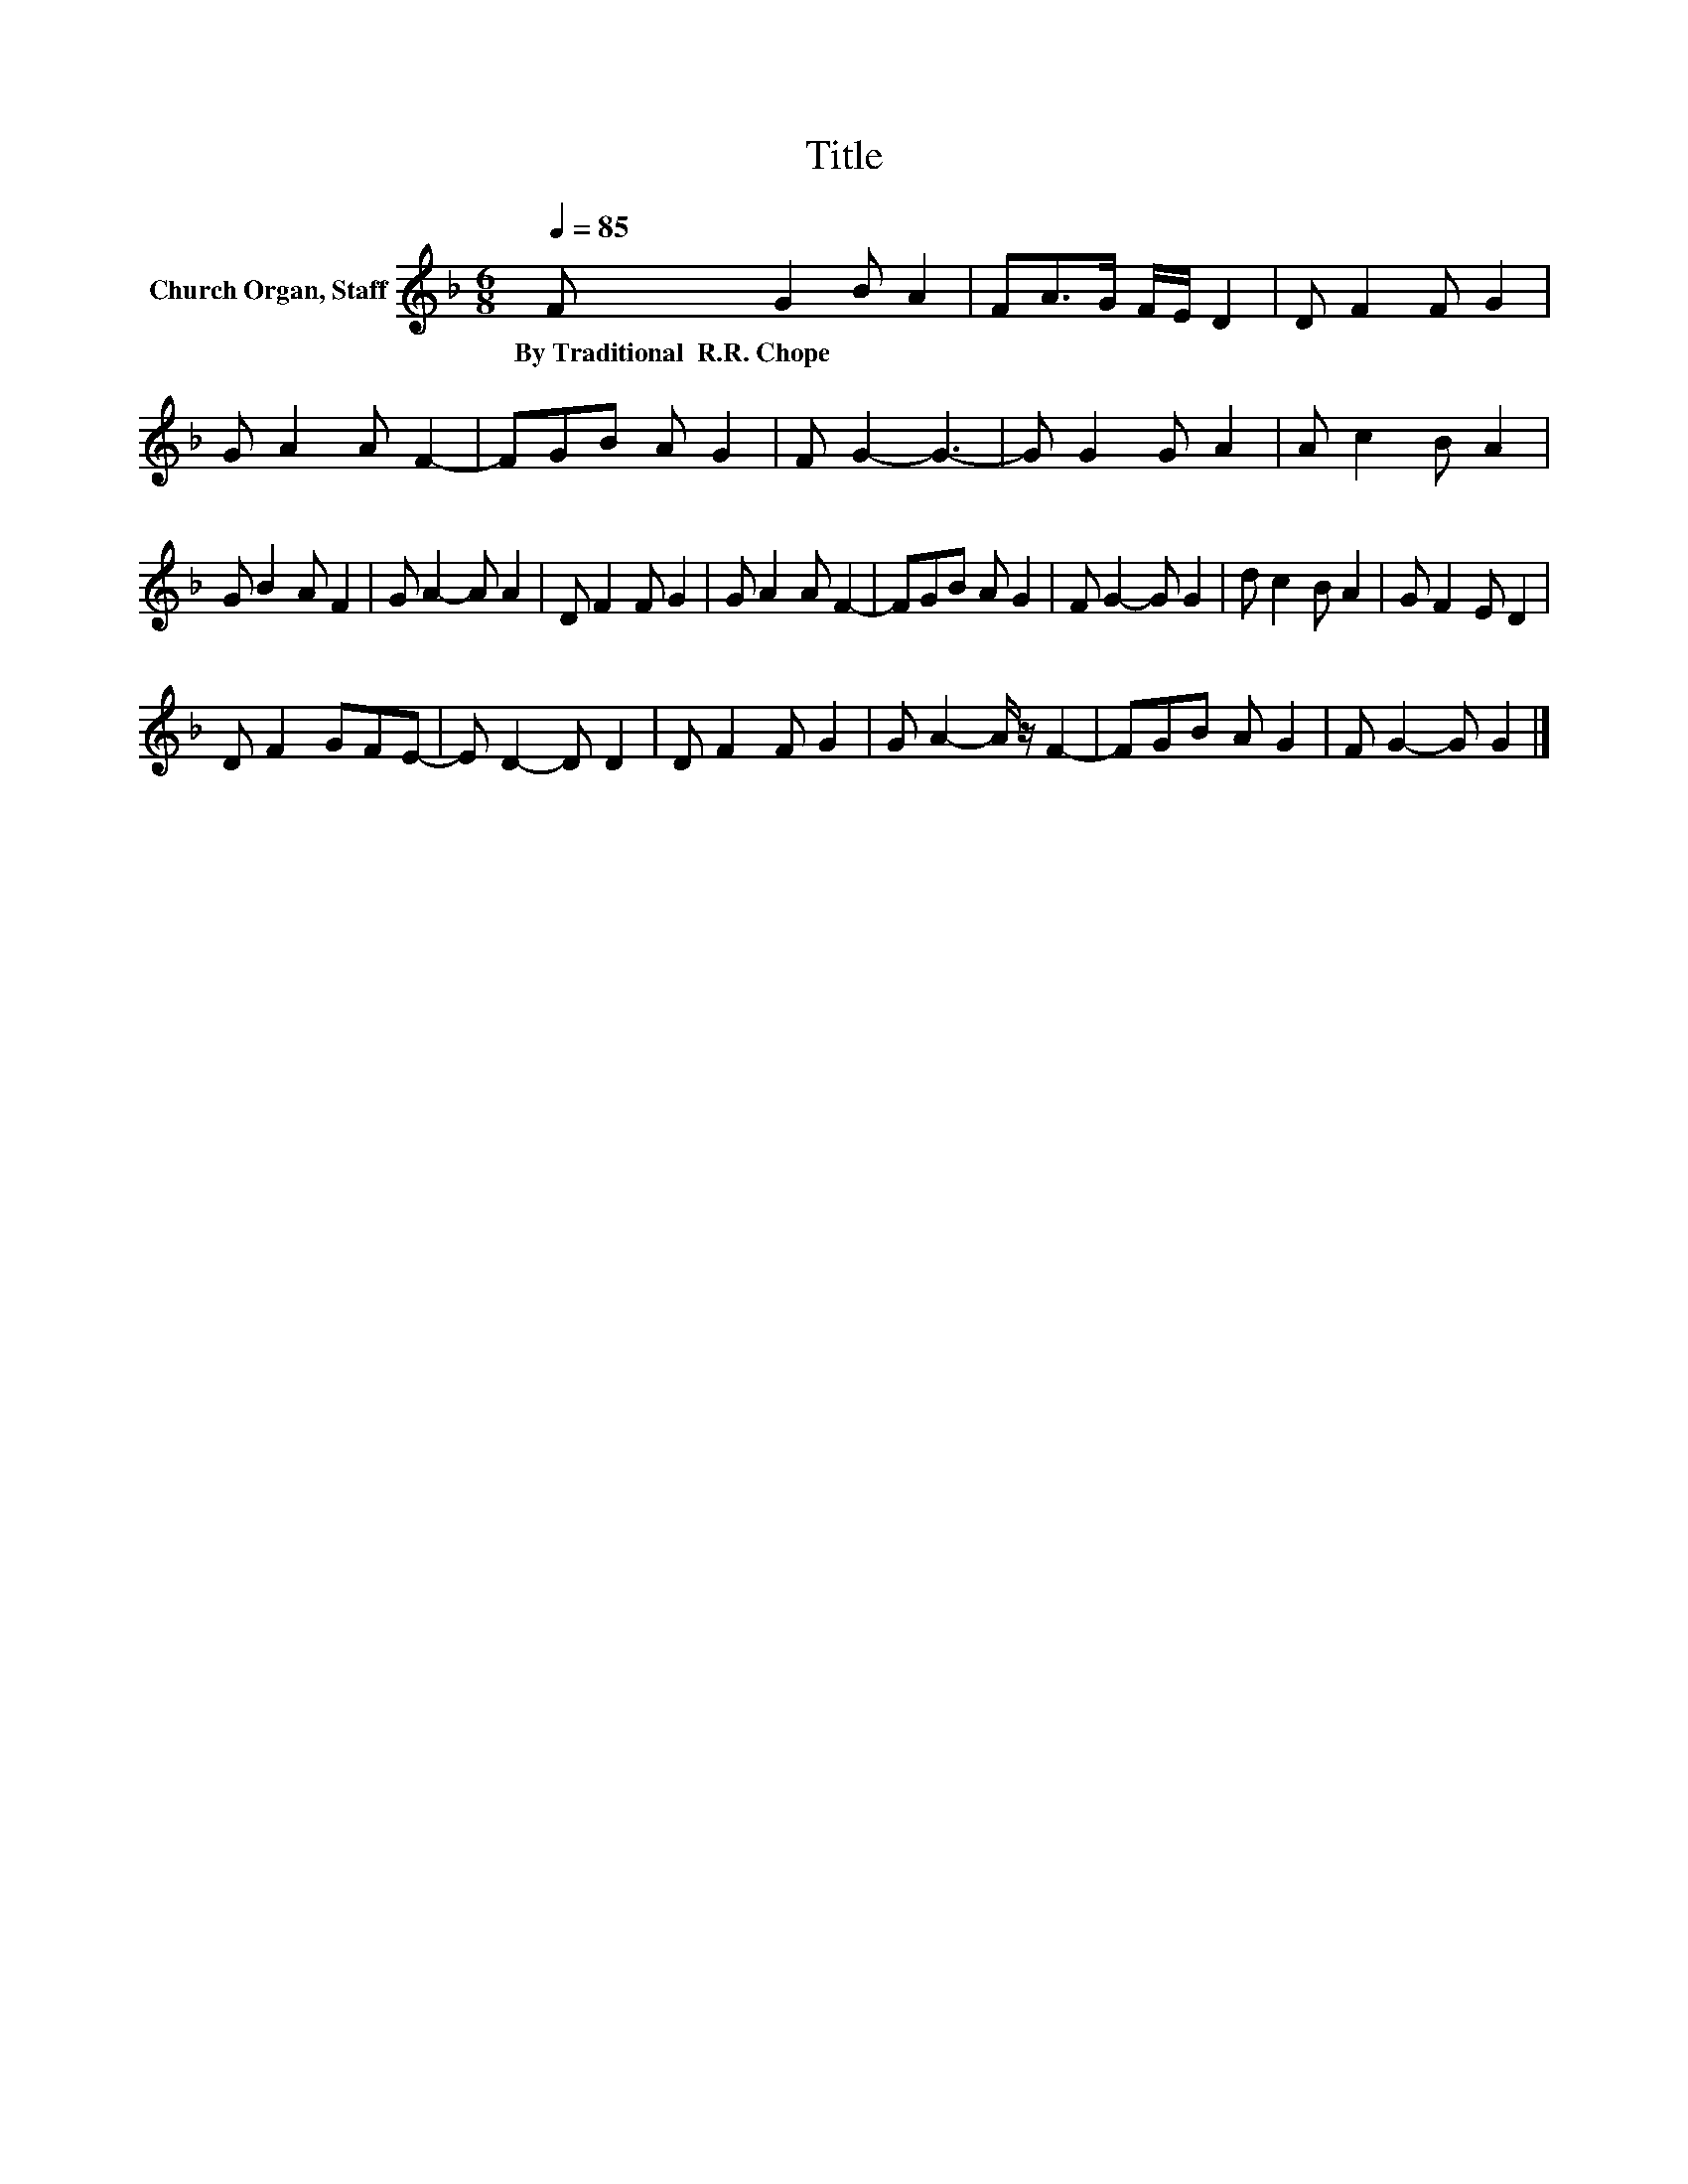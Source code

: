 X:1
T:Title
L:1/8
Q:1/4=85
M:6/8
K:F
V:1 treble nm="Church Organ, Staff"
V:1
 F G2 B A2 | FA>G F/E/ D2 | D F2 F G2 | G A2 A F2- | FGB A G2 | F G2- G3- | G G2 G A2 | A c2 B A2 | %8
w: By~Traditional~~R.R.~Chope * * *||||||||
 G B2 A F2 | G A2- A A2 | D F2 F G2 | G A2 A F2- | FGB A G2 | F G2- G G2 | d c2 B A2 | G F2 E D2 | %16
w: ||||||||
 D F2 GFE- | E D2- D D2 | D F2 F G2 | G A2- A/ z/ F2- | FGB A G2 | F G2- G G2 |] %22
w: ||||||

